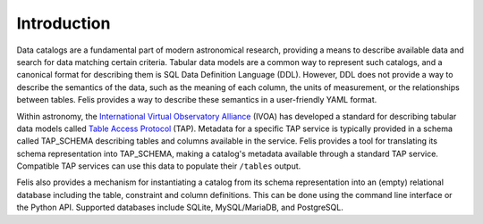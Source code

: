 Introduction
------------

Data catalogs are a fundamental part of modern astronomical research, providing a means to describe available
data and search for data matching certain criteria.
Tabular data models are a common way to represent such catalogs, and a canonical format for describing them is
SQL Data Definition Language (DDL).
However, DDL does not provide a way to describe the semantics of the data, such as the meaning of each column,
the units of measurement, or the relationships between tables.
Felis provides a way to describe these semantics in a user-friendly YAML format.

Within astronomy, the `International Virtual Observatory Alliance <https://ivoa.net/>`__ (IVOA) has developed
a standard for describing tabular data models called
`Table Access Protocol <https://www.ivoa.net/documents/TAP/>`__ (TAP).
Metadata for a specific TAP service is typically provided in a schema called TAP_SCHEMA describing tables and
columns available in the service.
Felis provides a tool for translating its schema representation into TAP_SCHEMA, making a catalog's metadata
available through a standard TAP service.
Compatible TAP services can use this data to populate their ``/tables`` output.

Felis also provides a mechanism for instantiating a catalog from its schema representation into an (empty)
relational database including the table, constraint and column definitions.
This can be done using the command line interface or the Python API.
Supported databases include SQLite, MySQL/MariaDB, and PostgreSQL.

